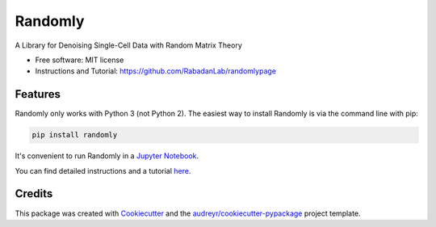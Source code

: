 ========
Randomly
========


.. image:: https://img.shields.io/pypi/v/randomly.svg
        :target: https://pypi.python.org/pypi/randomly

.. image:: https://img.shields.io/travis/luisaparicio/randomly.svg
        :target: https://travis-ci.org/luisaparicio/randomly

.. image:: https://readthedocs.org/projects/randomly/badge/?version=latest
        :target: https://randomly.readthedocs.io/en/latest/?badge=latest
        :alt: Documentation Status


.. image:: https://pyup.io/repos/github/luisaparicio/randomly/shield.svg
     :target: https://pyup.io/repos/github/luisaparicio/randomly/
     :alt: Updates



A Library for Denoising Single-Cell Data with Random Matrix Theory


* Free software: MIT license
* Instructions and Tutorial: https://github.com/RabadanLab/randomlypage 


Features
--------

Randomly only works with Python 3 (not Python 2). The easiest way to install Randomly is via the command line with pip:

.. code-block:: shell
    
    pip install randomly

It's convenient to run Randomly in a `Jupyter Notebook`_.

You can find detailed instructions and a tutorial here_.

.. _`Jupyter Notebook`: http://jupyter.org/
.. _here: https://rabadanlab.github.io/randomlysite/src/index.html

Credits
-------

This package was created with Cookiecutter_ and the `audreyr/cookiecutter-pypackage`_ project template.

.. _Cookiecutter: https://github.com/audreyr/cookiecutter
.. _`audreyr/cookiecutter-pypackage`: https://github.com/audreyr/cookiecutter-pypackage
